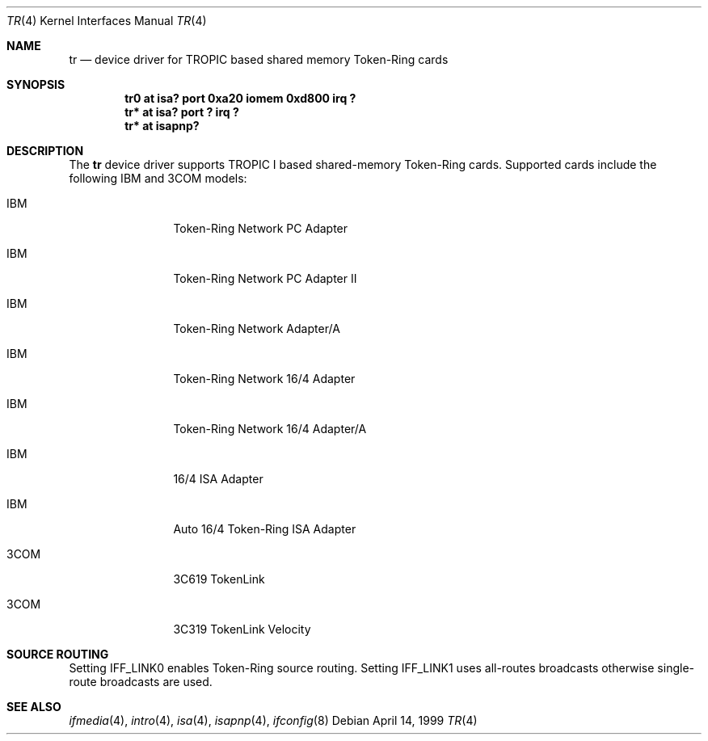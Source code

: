 .\"	$NetBSD: tr.4,v 1.2 1999/04/29 21:47:09 bad Exp $
.\"
.\" Copyright (c) 1997, 1998 The NetBSD Foundation, Inc.
.\" All rights reserved.
.\"
.\" This code is derived from software contributed to The NetBSD Foundation
.\" by Christoph Badura.
.\"
.\" Redistribution and use in source and binary forms, with or without
.\" modification, are permitted provided that the following conditions
.\" are met:
.\" 1. Redistributions of source code must retain the above copyright
.\"    notice, this list of conditions and the following disclaimer.
.\" 2. Redistributions in binary form must reproduce the above copyright
.\"    notice, this list of conditions and the following disclaimer in the
.\"    documentation and/or other materials provided with the distribution.
.\" 3. All advertising materials mentioning features or use of this software
.\"    must display the following acknowledgement:
.\"        This product includes software developed by the NetBSD
.\"        Foundation, Inc. and its contributors.
.\" 4. Neither the name of The NetBSD Foundation nor the names of its
.\"    contributors may be used to endorse or promote products derived
.\"    from this software without specific prior written permission.
.\"
.\" THIS SOFTWARE IS PROVIDED BY THE NETBSD FOUNDATION, INC. AND CONTRIBUTORS
.\" ``AS IS'' AND ANY EXPRESS OR IMPLIED WARRANTIES, INCLUDING, BUT NOT LIMITED
.\" TO, THE IMPLIED WARRANTIES OF MERCHANTABILITY AND FITNESS FOR A PARTICULAR
.\" PURPOSE ARE DISCLAIMED.  IN NO EVENT SHALL THE FOUNDATION OR CONTRIBUTORS
.\" BE LIABLE FOR ANY DIRECT, INDIRECT, INCIDENTAL, SPECIAL, EXEMPLARY, OR
.\" CONSEQUENTIAL DAMAGES (INCLUDING, BUT NOT LIMITED TO, PROCUREMENT OF
.\" SUBSTITUTE GOODS OR SERVICES; LOSS OF USE, DATA, OR PROFITS; OR BUSINESS
.\" INTERRUPTION) HOWEVER CAUSED AND ON ANY THEORY OF LIABILITY, WHETHER IN
.\" CONTRACT, STRICT LIABILITY, OR TORT (INCLUDING NEGLIGENCE OR OTHERWISE)
.\" ARISING IN ANY WAY OUT OF THE USE OF THIS SOFTWARE, EVEN IF ADVISED OF THE
.\" POSSIBILITY OF SUCH DAMAGE.
.\"
.Dd April 14, 1999
.Dt TR 4
.Os
.Sh NAME
.Nm tr
.Nd device driver for TROPIC based shared memory Token-Ring cards
.Sh SYNOPSIS
.Cd "tr0 at isa? port 0xa20 iomem 0xd800 irq ?"
.Cd "tr* at isa? port ? irq ?"
.Cd "tr* at isapnp?"
.Sh DESCRIPTION
The
.Nm
device driver supports TROPIC I based shared-memory Token-Ring cards.
Supported cards include the  following IBM and 3COM models:
.pP
.Bl -tag -width xxxx -offset indent
.It IBM
Token-Ring Network PC Adapter
.It IBM
Token-Ring Network PC Adapter II
.It IBM
Token-Ring Network Adapter/A
.It IBM
Token-Ring Network 16/4 Adapter
.It IBM
Token-Ring Network 16/4 Adapter/A
.It IBM
16/4 ISA Adapter
.It IBM
Auto 16/4 Token-Ring ISA Adapter
.It 3COM
3C619 TokenLink
.It 3COM
3C319 TokenLink Velocity
.El
.Sh "SOURCE ROUTING"
Setting IFF_LINK0 enables Token-Ring source routing.  Setting
IFF_LINK1 uses all-routes broadcasts otherwise single-route broadcasts
are used.
.\".Sh MEDIA SELECTION
.\".Sh DIAGNOSTICS
.Sh SEE ALSO
.Xr ifmedia 4 ,
.Xr intro 4 ,
.Xr isa 4 ,
.Xr isapnp 4 ,
.Xr ifconfig 8
